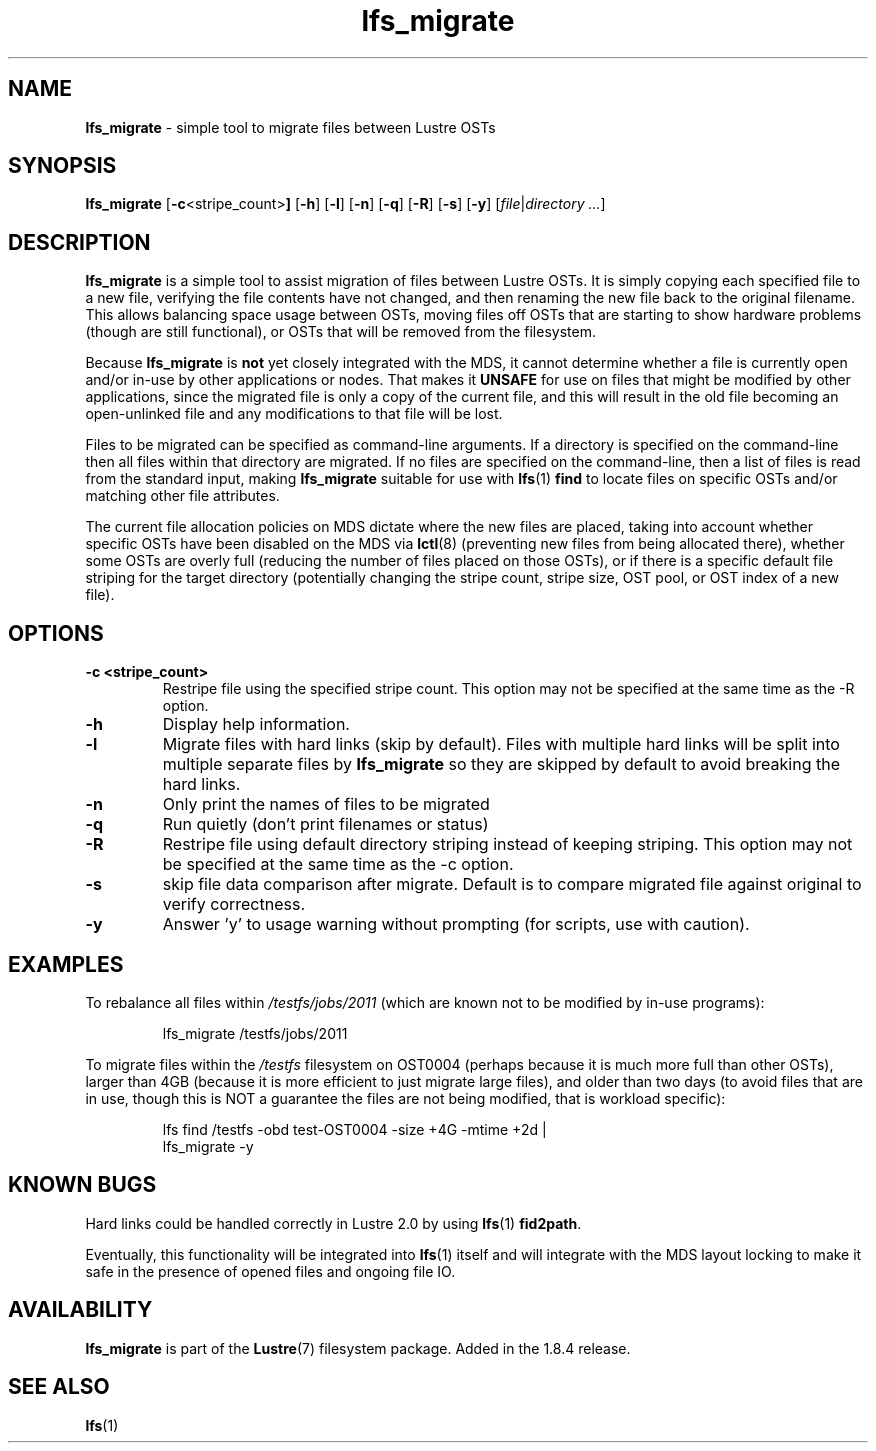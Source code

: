 .TH lfs_migrate 1 "Jul 21, 2010" Lustre "utilities"
.SH NAME
.B lfs_migrate
\- simple tool to migrate files between Lustre OSTs
.SH SYNOPSIS
.B lfs_migrate
.RB [ -c <stripe_count> ]
.RB [ -h ]
.RB [ -l ]
.RB [ -n ]
.RB [ -q ]
.RB [ -R ]
.RB [ -s ]
.RB [ -y ]
.RI [ file | "directory ..." ]
.br
.SH DESCRIPTION
.B lfs_migrate
is a simple tool to assist migration of files between Lustre OSTs.  It
is simply copying each specified file to a new file, verifying the file
contents have not changed, and then renaming the new file back to the
original filename.  This allows balancing space usage between OSTs, moving
files off OSTs that are starting to show hardware problems (though are still
functional), or OSTs that will be removed from the filesystem.
.PP
Because
.B lfs_migrate
is
.B not
yet closely integrated with the MDS, it cannot determine whether a file
is currently open and/or in-use by other applications or nodes.  That makes
it
.B
UNSAFE
for use on files that might be modified by other applications, since the
migrated file is only a copy of the current file, and this will result in
the old file becoming an open-unlinked file and any modifications to that
file will be lost.
.PP
Files to be migrated can be specified as command-line arguments.  If a
directory is specified on the command-line then all files within that
directory are migrated.  If no files are specified on the command-line,
then a list of files is read from the standard input, making
.B lfs_migrate
suitable for use with
.BR lfs (1) " find"
to locate files on specific OSTs and/or matching other file attributes.
.PP
The current file allocation policies on MDS dictate where the new files
are placed, taking into account whether specific OSTs have been disabled
on the MDS via
.BR lctl (8)
(preventing new files from being allocated there), whether
some OSTs are overly full (reducing the number of files placed on those
OSTs), or if there is a specific default file striping for the target
directory (potentially changing the stripe count, stripe size, OST pool,
or OST index of a new file).
.SH OPTIONS
.TP
.B \\-c <stripe_count>
Restripe file using the specified stripe count. This option may not be
specified at the same time as the -R option.
.TP
.B \\-h
Display help information.
.TP
.B \\-l
Migrate files with hard links (skip by default).  Files with multiple
hard links will be split into multiple separate files by
.B lfs_migrate
so they are skipped by default to avoid breaking the hard links.
.TP
.B \\-n
Only print the names of files to be migrated
.TP
.B \\-q
Run quietly (don't print filenames or status)
.TP
.B \\-R
Restripe file using default directory striping instead of keeping striping.
This option may not be specified at the same time as the -c option.
.TP
.B \\-s
skip file data comparison after migrate.  Default is to compare migrated file
against original to verify correctness.
.TP
.B \\-y
Answer 'y' to usage warning without prompting (for scripts, use with caution).
.SH EXAMPLES
To rebalance all files within
.I /testfs/jobs/2011
(which are known not to be modified by in-use programs):
.IP
lfs_migrate /testfs/jobs/2011
.PP
To migrate files within the
.I /testfs
filesystem on OST0004 (perhaps because it is much more full than other OSTs),
larger than 4GB (because it is more efficient to just migrate large files),
and older than two days (to avoid files that are in use, though this is NOT
a guarantee the files are not being modified, that is workload specific):
.IP
lfs find /testfs -obd test-OST0004 -size +4G -mtime +2d |
    lfs_migrate -y
.SH KNOWN BUGS
Hard links could be handled correctly in Lustre 2.0 by using
.BR lfs (1) " fid2path" .
.PP
Eventually, this functionality will be integrated into
.BR lfs (1)
itself and will integrate with the MDS layout locking to make it safe
in the presence of opened files and ongoing file IO.
.SH AVAILABILITY
.B lfs_migrate
is part of the 
.BR Lustre (7) 
filesystem package.  Added in the 1.8.4 release.
.SH SEE ALSO
.BR lfs (1)
